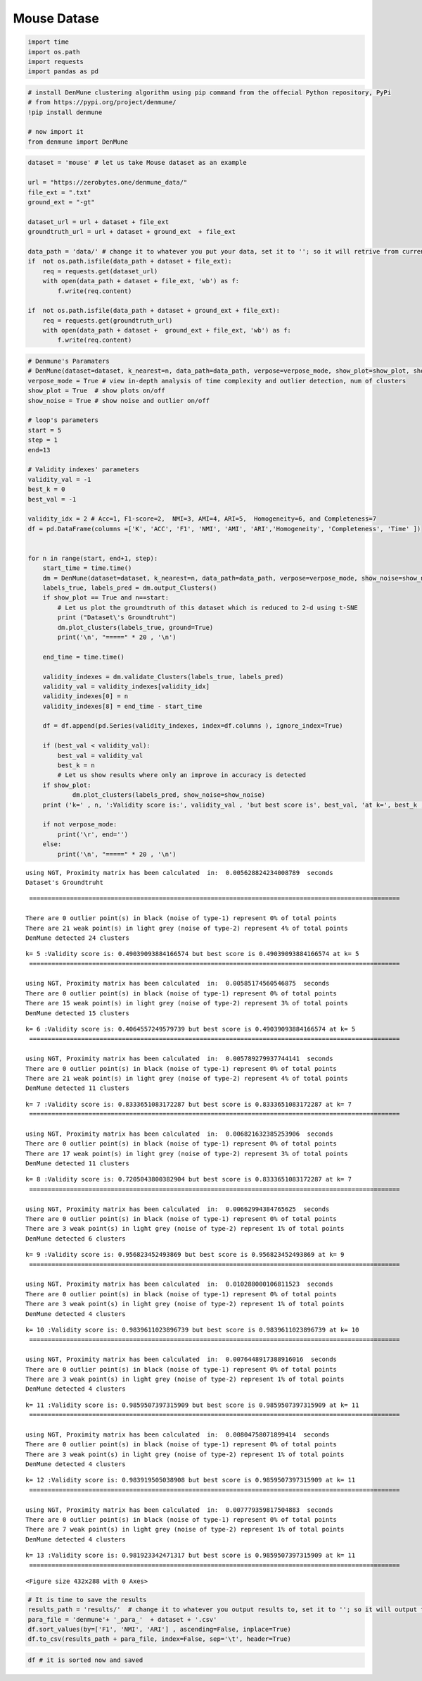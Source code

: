 Mouse Datase
============

.. code:: ipython3

    import time
    import os.path
    import requests
    import pandas as pd

.. code:: ipython3

    # install DenMune clustering algorithm using pip command from the offecial Python repository, PyPi
    # from https://pypi.org/project/denmune/
    !pip install denmune
    
    # now import it
    from denmune import DenMune

.. code:: ipython3

    dataset = 'mouse' # let us take Mouse dataset as an example
    
    url = "https://zerobytes.one/denmune_data/"
    file_ext = ".txt"
    ground_ext = "-gt"
    
    dataset_url = url + dataset + file_ext
    groundtruth_url = url + dataset + ground_ext  + file_ext
    
    data_path = 'data/' # change it to whatever you put your data, set it to ''; so it will retrive from current folder
    if  not os.path.isfile(data_path + dataset + file_ext):
        req = requests.get(dataset_url)
        with open(data_path + dataset + file_ext, 'wb') as f:
            f.write(req.content)
            
    if  not os.path.isfile(data_path + dataset + ground_ext + file_ext):
        req = requests.get(groundtruth_url)
        with open(data_path + dataset +  ground_ext + file_ext, 'wb') as f:
            f.write(req.content)       

.. code:: ipython3

    # Denmune's Paramaters
    # DenMune(dataset=dataset, k_nearest=n, data_path=data_path, verpose=verpose_mode, show_plot=show_plot, show_noise=show_noise)
    verpose_mode = True # view in-depth analysis of time complexity and outlier detection, num of clusters
    show_plot = True  # show plots on/off
    show_noise = True # show noise and outlier on/off
    
    # loop's parameters
    start = 5
    step = 1
    end=13
    
    # Validity indexes' parameters
    validity_val = -1
    best_k = 0
    best_val = -1
    
    validity_idx = 2 # Acc=1, F1-score=2,  NMI=3, AMI=4, ARI=5,  Homogeneity=6, and Completeness=7
    df = pd.DataFrame(columns =['K', 'ACC', 'F1', 'NMI', 'AMI', 'ARI','Homogeneity', 'Completeness', 'Time' ])
    
    
    for n in range(start, end+1, step):
        start_time = time.time()
        dm = DenMune(dataset=dataset, k_nearest=n, data_path=data_path, verpose=verpose_mode, show_noise=show_noise)
        labels_true, labels_pred = dm.output_Clusters()
        if show_plot == True and n==start:
            # Let us plot the groundtruth of this dataset which is reduced to 2-d using t-SNE
            print ("Dataset\'s Groundtruht")
            dm.plot_clusters(labels_true, ground=True)
            print('\n', "=====" * 20 , '\n')       
                   
        end_time = time.time()
        
        validity_indexes = dm.validate_Clusters(labels_true, labels_pred)
        validity_val = validity_indexes[validity_idx]
        validity_indexes[0] = n
        validity_indexes[8] = end_time - start_time
        
        df = df.append(pd.Series(validity_indexes, index=df.columns ), ignore_index=True)
        
        if (best_val < validity_val):
            best_val = validity_val
            best_k = n
            # Let us show results where only an improve in accuracy is detected
        if show_plot:
                dm.plot_clusters(labels_pred, show_noise=show_noise)
        print ('k=' , n, ':Validity score is:', validity_val , 'but best score is', best_val, 'at k=', best_k , end='     ')
                
        if not verpose_mode:
            print('\r', end='')
        else:
            print('\n', "=====" * 20 , '\n')


.. parsed-literal::

    using NGT, Proximity matrix has been calculated  in:  0.005628824234008789  seconds
    Dataset's Groundtruht



.. image:: datasets/mouse/output_3_1.png


.. parsed-literal::

    
     ==================================================================================================== 
    
    There are 0 outlier point(s) in black (noise of type-1) represent 0% of total points
    There are 21 weak point(s) in light grey (noise of type-2) represent 4% of total points
    DenMune detected 24 clusters 
    



.. image:: datasets/mouse/output_3_3.png


.. parsed-literal::

    k= 5 :Validity score is: 0.49039093884166574 but best score is 0.49039093884166574 at k= 5     
     ==================================================================================================== 
    
    using NGT, Proximity matrix has been calculated  in:  0.00585174560546875  seconds
    There are 0 outlier point(s) in black (noise of type-1) represent 0% of total points
    There are 15 weak point(s) in light grey (noise of type-2) represent 3% of total points
    DenMune detected 15 clusters 
    



.. image:: datasets/mouse/output_3_5.png


.. parsed-literal::

    k= 6 :Validity score is: 0.4064557249579739 but best score is 0.49039093884166574 at k= 5     
     ==================================================================================================== 
    
    using NGT, Proximity matrix has been calculated  in:  0.005789279937744141  seconds
    There are 0 outlier point(s) in black (noise of type-1) represent 0% of total points
    There are 21 weak point(s) in light grey (noise of type-2) represent 4% of total points
    DenMune detected 11 clusters 
    



.. image:: datasets/mouse/output_3_7.png


.. parsed-literal::

    k= 7 :Validity score is: 0.8333651083172287 but best score is 0.8333651083172287 at k= 7     
     ==================================================================================================== 
    
    using NGT, Proximity matrix has been calculated  in:  0.006821632385253906  seconds
    There are 0 outlier point(s) in black (noise of type-1) represent 0% of total points
    There are 17 weak point(s) in light grey (noise of type-2) represent 3% of total points
    DenMune detected 11 clusters 
    



.. image:: datasets/mouse/output_3_9.png


.. parsed-literal::

    k= 8 :Validity score is: 0.7205043800382904 but best score is 0.8333651083172287 at k= 7     
     ==================================================================================================== 
    
    using NGT, Proximity matrix has been calculated  in:  0.00662994384765625  seconds
    There are 0 outlier point(s) in black (noise of type-1) represent 0% of total points
    There are 3 weak point(s) in light grey (noise of type-2) represent 1% of total points
    DenMune detected 6 clusters 
    



.. image:: datasets/mouse/output_3_11.png


.. parsed-literal::

    k= 9 :Validity score is: 0.956823452493869 but best score is 0.956823452493869 at k= 9     
     ==================================================================================================== 
    
    using NGT, Proximity matrix has been calculated  in:  0.010288000106811523  seconds
    There are 0 outlier point(s) in black (noise of type-1) represent 0% of total points
    There are 3 weak point(s) in light grey (noise of type-2) represent 1% of total points
    DenMune detected 4 clusters 
    



.. image:: datasets/mouse/output_3_13.png


.. parsed-literal::

    k= 10 :Validity score is: 0.9839611023896739 but best score is 0.9839611023896739 at k= 10     
     ==================================================================================================== 
    
    using NGT, Proximity matrix has been calculated  in:  0.0076448917388916016  seconds
    There are 0 outlier point(s) in black (noise of type-1) represent 0% of total points
    There are 3 weak point(s) in light grey (noise of type-2) represent 1% of total points
    DenMune detected 4 clusters 
    



.. image:: datasets/mouse/output_3_15.png


.. parsed-literal::

    k= 11 :Validity score is: 0.9859507397315909 but best score is 0.9859507397315909 at k= 11     
     ==================================================================================================== 
    
    using NGT, Proximity matrix has been calculated  in:  0.00804758071899414  seconds
    There are 0 outlier point(s) in black (noise of type-1) represent 0% of total points
    There are 3 weak point(s) in light grey (noise of type-2) represent 1% of total points
    DenMune detected 4 clusters 
    



.. image:: datasets/mouse/output_3_17.png


.. parsed-literal::

    k= 12 :Validity score is: 0.983919505038908 but best score is 0.9859507397315909 at k= 11     
     ==================================================================================================== 
    
    using NGT, Proximity matrix has been calculated  in:  0.007779359817504883  seconds
    There are 0 outlier point(s) in black (noise of type-1) represent 0% of total points
    There are 7 weak point(s) in light grey (noise of type-2) represent 1% of total points
    DenMune detected 4 clusters 
    



.. image:: datasets/mouse/output_3_19.png


.. parsed-literal::

    k= 13 :Validity score is: 0.981923342471317 but best score is 0.9859507397315909 at k= 11     
     ==================================================================================================== 
    



.. parsed-literal::

    <Figure size 432x288 with 0 Axes>


.. code:: ipython3

    # It is time to save the results
    results_path = 'results/'  # change it to whatever you output results to, set it to ''; so it will output to current folder
    para_file = 'denmune'+ '_para_'  + dataset + '.csv'
    df.sort_values(by=['F1', 'NMI', 'ARI'] , ascending=False, inplace=True)   
    df.to_csv(results_path + para_file, index=False, sep='\t', header=True)

.. code:: ipython3

    df # it is sorted now and saved




.. raw:: html

    <div>
    <style scoped>
        .dataframe tbody tr th:only-of-type {
            vertical-align: middle;
        }
    
        .dataframe tbody tr th {
            vertical-align: top;
        }
    
        .dataframe thead th {
            text-align: right;
        }
    </style>
    <table border="1" class="dataframe">
      <thead>
        <tr style="text-align: right;">
          <th></th>
          <th>K</th>
          <th>ACC</th>
          <th>F1</th>
          <th>NMI</th>
          <th>AMI</th>
          <th>ARI</th>
          <th>Homogeneity</th>
          <th>Completeness</th>
          <th>Time</th>
        </tr>
      </thead>
      <tbody>
        <tr>
          <th>6</th>
          <td>11.0</td>
          <td>492.0</td>
          <td>0.985951</td>
          <td>0.949327</td>
          <td>0.948731</td>
          <td>0.972490</td>
          <td>0.948414</td>
          <td>0.950242</td>
          <td>0.131318</td>
        </tr>
        <tr>
          <th>5</th>
          <td>10.0</td>
          <td>491.0</td>
          <td>0.983961</td>
          <td>0.937424</td>
          <td>0.936688</td>
          <td>0.966055</td>
          <td>0.935552</td>
          <td>0.939304</td>
          <td>0.074179</td>
        </tr>
        <tr>
          <th>7</th>
          <td>12.0</td>
          <td>491.0</td>
          <td>0.983920</td>
          <td>0.942282</td>
          <td>0.941603</td>
          <td>0.966237</td>
          <td>0.940354</td>
          <td>0.944218</td>
          <td>0.062571</td>
        </tr>
        <tr>
          <th>8</th>
          <td>13.0</td>
          <td>488.0</td>
          <td>0.981923</td>
          <td>0.925591</td>
          <td>0.924713</td>
          <td>0.953574</td>
          <td>0.939309</td>
          <td>0.912268</td>
          <td>0.067738</td>
        </tr>
        <tr>
          <th>4</th>
          <td>9.0</td>
          <td>464.0</td>
          <td>0.956823</td>
          <td>0.856576</td>
          <td>0.854273</td>
          <td>0.858343</td>
          <td>0.942980</td>
          <td>0.784678</td>
          <td>0.051092</td>
        </tr>
        <tr>
          <th>2</th>
          <td>7.0</td>
          <td>367.0</td>
          <td>0.833365</td>
          <td>0.646641</td>
          <td>0.638226</td>
          <td>0.595048</td>
          <td>0.873006</td>
          <td>0.513495</td>
          <td>0.045316</td>
        </tr>
        <tr>
          <th>3</th>
          <td>8.0</td>
          <td>291.0</td>
          <td>0.720504</td>
          <td>0.620970</td>
          <td>0.612466</td>
          <td>0.437110</td>
          <td>0.901818</td>
          <td>0.473508</td>
          <td>0.126676</td>
        </tr>
        <tr>
          <th>0</th>
          <td>5.0</td>
          <td>193.0</td>
          <td>0.490391</td>
          <td>0.473207</td>
          <td>0.452669</td>
          <td>0.174208</td>
          <td>0.885879</td>
          <td>0.322825</td>
          <td>0.112229</td>
        </tr>
        <tr>
          <th>1</th>
          <td>6.0</td>
          <td>170.0</td>
          <td>0.406456</td>
          <td>0.472052</td>
          <td>0.456412</td>
          <td>0.183621</td>
          <td>0.703445</td>
          <td>0.355209</td>
          <td>0.046375</td>
        </tr>
      </tbody>
    </table>
    </div>


